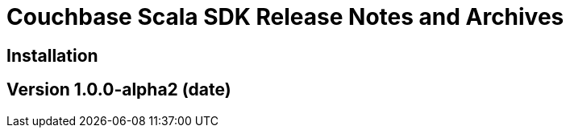 = Couchbase Scala SDK Release Notes and Archives
:navtitle: Release Notes
:page-topic-type: project-doc
:page-aliases: relnotes-scala-sdk

== Installation

== Version 1.0.0-alpha2 (date)
